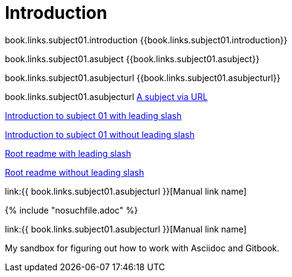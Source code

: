 = Introduction

book.links.subject01.introduction {{book.links.subject01.introduction}}

book.links.subject01.asubject {{book.links.subject01.asubject}}

book.links.subject01.asubjecturl  {{book.links.subject01.asubjecturl}}

book.links.subject01.asubjecturl link:{{book.links.subject01.asubjecturl}}[A subject via URL]

link:/chapter-1/README.adoc[Introduction to subject 01 with leading slash]

link:chapter-1/README.adoc[Introduction to subject 01 without leading slash]

link:/README.adoc[Root readme with leading slash]

link:README.adoc[Root readme without leading slash]



link:{{ book.links.subject01.asubjecturl }}[Manual link name]



{% include "nosuchfile.adoc" %}

link:{{ book.links.subject01.asubjecturl }}[Manual link name]

My sandbox for figuring out how to work with Asciidoc and Gitbook.


